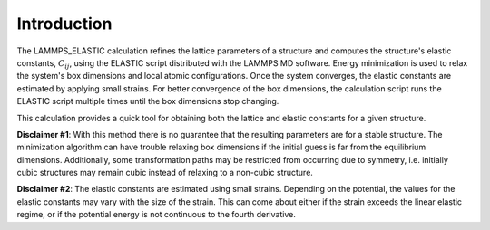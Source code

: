Introduction
============

The LAMMPS\_ELASTIC calculation refines the lattice parameters of a
structure and computes the structure's elastic constants,
:math:`C_{ij}`, using the ELASTIC script distributed with the LAMMPS MD
software. Energy minimization is used to relax the system's box
dimensions and local atomic configurations. Once the system converges,
the elastic constants are estimated by applying small strains. For
better convergence of the box dimensions, the calculation script runs
the ELASTIC script multiple times until the box dimensions stop
changing.

This calculation provides a quick tool for obtaining both the lattice
and elastic constants for a given structure.

**Disclaimer #1**: With this method there is no guarantee that the
resulting parameters are for a stable structure. The minimization
algorithm can have trouble relaxing box dimensions if the initial guess
is far from the equilibrium dimensions. Additionally, some
transformation paths may be restricted from occurring due to symmetry,
i.e. initially cubic structures may remain cubic instead of relaxing to
a non-cubic structure.

**Disclaimer #2**: The elastic constants are estimated using small
strains. Depending on the potential, the values for the elastic
constants may vary with the size of the strain. This can come about
either if the strain exceeds the linear elastic regime, or if the
potential energy is not continuous to the fourth derivative.
